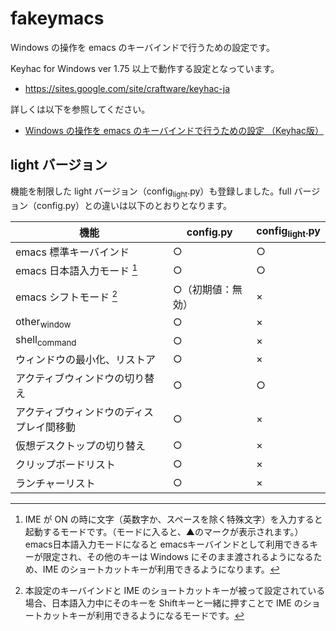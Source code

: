 #+STARTUP: showall indent

* fakeymacs

Windows の操作を emacs のキーバインドで行うための設定です。

Keyhac for Windows ver 1.75 以上で動作する設定となっています。

- https://sites.google.com/site/craftware/keyhac-ja

詳しくは以下を参照してください。

- [[https://www49.atwiki.jp/ntemacs/pages/25.html][Windows の操作を emacs のキーバインドで行うための設定 （Keyhac版）]]

** light バージョン

機能を制限した light バージョン（config_light.py）も登録しました。full バージョン（config.py）との違いは以下のとおりとなります。

|------------------------------------------+--------------------+-----------------|
| 機能                                     | config.py          | config_light.py |
|------------------------------------------+--------------------+-----------------|
| emacs 標準キーバインド                   | ○                 | ○              |
| emacs 日本語入力モード [1]               | ○                 | ○              |
| emacs シフトモード [2]                   | ○（初期値：無効） | ×              |
| other_window                             | ○                 | ×              |
| shell_command                            | ○                 | ×              |
| ウィンドウの最小化、リストア             | ○                 | ×              |
| アクティブウィンドウの切り替え           | ○                 | ○              |
| アクティブウィンドウのディスプレイ間移動 | ○                 | ×              |
| 仮想デスクトップの切り替え               | ○                 | ×              |
| クリップボードリスト                     | ○                 | ×              |
| ランチャーリスト                         | ○                 | ×              |
|------------------------------------------+--------------------+-----------------|

[1] IME が ON の時に文字（英数字か、スペースを除く特殊文字）を入力すると起動するモードです。（モードに入ると、▲のマークが表示されます。） emacs日本語入力モードになると emacsキーバインドとして利用できるキーが限定され、その他のキーは Windows にそのまま渡されるようになるため、IME のショートカットキーが利用できるようになります。

[2] 本設定のキーバインドと IME のショートカットキーが被って設定されている場合、日本語入力中にそのキーを Shiftキーと一緒に押すことで IME のショートカットキーが利用できるようになるモードです。
